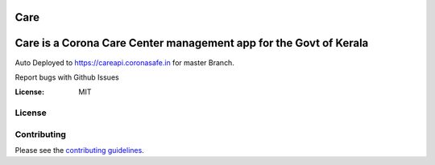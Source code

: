 Care
====
    
Care is a Corona Care Center management app for the Govt of Kerala
====

Auto Deployed to https://careapi.coronasafe.in for master Branch. 

Report bugs with Github Issues

.. image:: https://circleci.com/gh/coronasafe/care.svg?style=svg
   :alt: CircleCI Badge
   :target: https://circleci.com/gh/coronasafe/care_fe
\
   
.. image:: https://api.codacy.com/project/badge/Grade/3ca2f379f8494605b52b382639510e0a
   :alt: Codacy Badge
   :target: https://app.codacy.com/gh/coronasafe/care?utm_source=github.com&utm_medium=referral&utm_content=coronasafe/care&utm_campaign=Badge_Grade_Dashboard
.. image:: https://img.shields.io/circleci/build/github/coronasafe/care/master?style=flat-square
    :alt: Circle CI build
    :target: https://circleci.com/gh/coronasafe/care    
.. image:: https://github.com/coronasafe/care/workflows/Code%20scanning%20-%20action/badge.svg
    :alt: Code scanning

   
.. image:: https://img.shields.io/badge/built%20with-Cookiecutter%20Django-ff69b4.svg
     :target: https://github.com/pydanny/cookiecutter-django/
     :alt: Built with Cookiecutter Django
.. image:: https://img.shields.io/badge/code%20style-black-000000.svg
     :target: https://github.com/ambv/black
     :alt: Black code style

\

.. image:: https://i.imgur.com/V7jxjak.png
     :target: http://slack.coronasafe.in/
     :alt: Join CoronaSafe Slack channel

:License: MIT

License
-------
.. image:: https://app.fossa.com/api/projects/git%2Bgithub.com%2Fcoronasafe%2Fcare.svg?type=large
    :target: https://app.fossa.com/projects/git%2Bgithub.com%2Fcoronasafe%2Fcare?ref=badge_large)
    :alt: FOSSA Status

Contributing
------------

Please see the `contributing guidelines`_.

.. _contributing guidelines: ./CONTRIBUTING.rst



